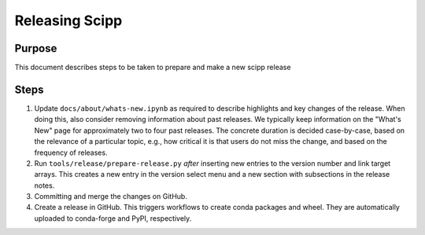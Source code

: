 Releasing Scipp
===============

Purpose
-------

This document describes steps to be taken to prepare and make a new scipp release

Steps
-----

1. Update ``docs/about/whats-new.ipynb`` as required to describe highlights and key changes of the release.
   When doing this, also consider removing information about past releases.
   We typically keep information on the "What's New" page for approximately two to four past releases.
   The concrete duration is decided case-by-case, based on the relevance of a particular topic, e.g., how critical it is that users do not miss the change, and based on the frequency of releases.

2. Run ``tools/release/prepare-release.py`` *after* inserting new entries to the version number and link target arrays.
   This creates a new entry in the version select menu and a new section with subsections in the release notes.

3. Committing and merge the changes on GitHub.

4. Create a release in GitHub.
   This triggers workflows to create conda packages and wheel.
   They are automatically uploaded to conda-forge and PyPI, respectively.

